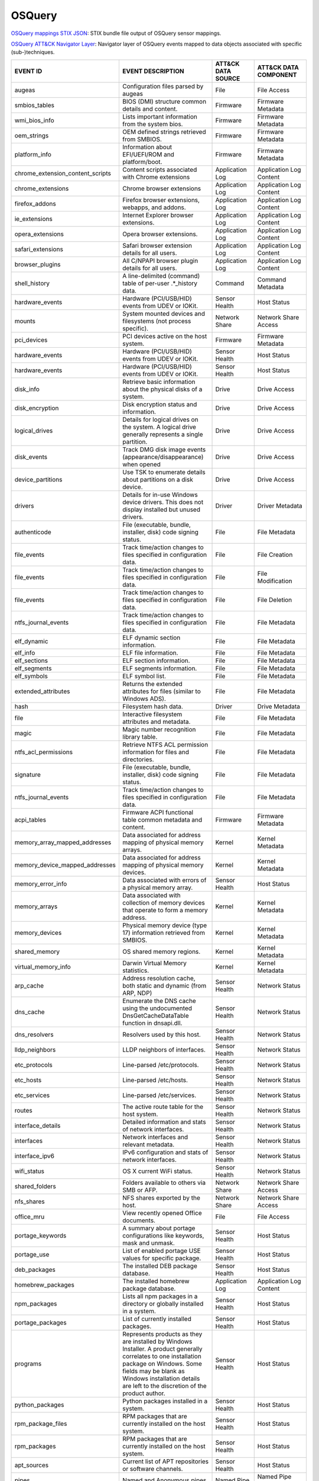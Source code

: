 OSQuery
=======

`OSQuery mappings STIX JSON <https://github.com/center-for-threat-informed-defense/sensor-mappings-to-attack/blob/main/mappings/stix/enterprise/OSQuery-mappings-enterprise.json>`_: STIX bundle file output of OSQuery sensor mappings.

`OSQuery ATT&CK Navigator Layer <https://github.com/center-for-threat-informed-defense/sensor-mappings-to-attack/blob/main/mappings/layers/enterprise/OSQuery-heatmap.json>`_: Navigator layer of OSQuery events mapped to data objects associated with specific (sub-)techniques.

.. MAPPINGS_TABLE Generated at: 2023-10-03T10:40:58.770502Z

.. list-table::
  :widths: 40 30 20 25
  :header-rows: 1

  * - EVENT ID
    - EVENT DESCRIPTION
    - ATT&CK DATA SOURCE
    - ATT&CK DATA COMPONENT

  * - augeas  
    - Configuration files parsed by augeas  
    - File  
    - File Access
  
  * - smbios_tables 
    - BIOS (DMI) structure common details and content.  
    - Firmware  
    - Firmware Metadata
    
  * - wmi_bios_info 
    - Lists important information from the system bios. 
    - Firmware  
    - Firmware Metadata
    
  * - oem_strings 
    - OEM defined strings retrieved from SMBIOS.  
    - Firmware  
    - Firmware Metadata
    
  * - platform_info 
    - Information about EFI/UEFI/ROM and platform/boot. 
    - Firmware  
    - Firmware Metadata
    
  * - chrome_extension_content_scripts  
    - Content scripts associated with Chrome extensions 
    - Application Log 
    - Application Log Content
    
  * - chrome_extensions 
    - Chrome browser extensions 
    - Application Log 
    - Application Log Content
    
  * - firefox_addons  
    - Firefox browser extensions, webapps, and addons.  
    - Application Log 
    - Application Log Content
    
  * - ie_extensions 
    - Internet Explorer browser extensions. 
    - Application Log 
    - Application Log Content
    
  * - opera_extensions  
    - Opera browser extensions. 
    - Application Log 
    - Application Log Content
    
  * - safari_extensions 
    - Safari browser extension details for all users. 
    - Application Log 
    - Application Log Content
    
  * - browser_plugins 
    - All C/NPAPI browser plugin details for all users. 
    - Application Log 
    - Application Log Content
    
  * - shell_history 
    - A line-delimited (command) table of per-user .*_history data. 
    - Command 
    - Command Metadata
    
  * - hardware_events 
    - Hardware (PCI/USB/HID) events from UDEV or IOKit. 
    - Sensor Health 
    - Host Status
    
  * - mounts  
    - System mounted devices and filesystems (not process specific).  
    - Network Share 
    - Network Share Access
    
  * - pci_devices 
    - PCI devices active on the host system.  
    - Firmware  
    - Firmware Metadata
    
  * - hardware_events 
    - Hardware (PCI/USB/HID) events from UDEV or IOKit. 
    - Sensor Health 
    - Host Status
    
  * - hardware_events 
    - Hardware (PCI/USB/HID) events from UDEV or IOKit. 
    - Sensor Health 
    - Host Status
    
  * - disk_info 
    - Retrieve basic information about the physical disks of a system.  
    - Drive 
    - Drive Access
    
  * - disk_encryption 
    - Disk encryption status and information. 
    - Drive 
    - Drive Access
    
  * - logical_drives  
    - Details for logical drives on the system. A logical drive generally represents a single partition.  
    - Drive 
    - Drive Access
    
  * - disk_events 
    - Track DMG disk image events (appearance/disappearance) when opened  
    - Drive 
    - Drive Access
    
  * - device_partitions 
    - Use TSK to enumerate details about partitions on a disk device. 
    - Drive 
    - Drive Access
    
  * - drivers 
    - Details for in-use Windows device drivers. This does not display installed but unused drivers.  
    - Driver  
    - Driver Metadata
    
  * - authenticode  
    - File (executable, bundle, installer, disk) code signing status. 
    - File  
    - File Metadata
    
  * - file_events 
    - Track time/action changes to files specified in configuration data. 
    - File  
    - File Creation
    
  * - file_events 
    - Track time/action changes to files specified in configuration data. 
    - File  
    - File Modification
    
  * - file_events 
    - Track time/action changes to files specified in configuration data. 
    - File  
    - File Deletion
    
  * - ntfs_journal_events 
    - Track time/action changes to files specified in configuration data. 
    - File  
    - File Metadata
    
  * - elf_dynamic 
    - ELF dynamic section information.  
    - File  
    - File Metadata
    
  * - elf_info  
    - ELF file information. 
    - File  
    - File Metadata
    
  * - elf_sections  
    - ELF section information.  
    - File  
    - File Metadata
    
  * - elf_segments  
    - ELF segments information. 
    - File  
    - File Metadata
    
  * - elf_symbols 
    - ELF symbol list.  
    - File  
    - File Metadata
    
  * - extended_attributes 
    - Returns the extended attributes for files (similar to Windows ADS). 
    - File  
    - File Metadata
    
  * - hash  
    - Filesystem hash data. 
    - Driver  
    - Drive Metadata
    
  * - file  
    - Interactive filesystem attributes and metadata. 
    - File  
    - File Metadata
    
  * - magic 
    - Magic number recognition library table. 
    - File  
    - File Metadata
    
  * - ntfs_acl_permissions  
    - Retrieve NTFS ACL permission information for files and directories. 
    - File  
    - File Metadata
    
  * - signature 
    - File (executable, bundle, installer, disk) code signing status. 
    - File  
    - File Metadata
    
  * - ntfs_journal_events 
    - Track time/action changes to files specified in configuration data. 
    - File  
    - File Metadata
    
  * - acpi_tables 
    - Firmware ACPI functional table common metadata and content. 
    - Firmware  
    - Firmware Metadata
    
  * - memory_array_mapped_addresses 
    - Data associated for address mapping of physical memory arrays.  
    - Kernel  
    - Kernel Metadata
    
  * - memory_device_mapped_addresses  
    - Data associated for address mapping of physical memory devices. 
    - Kernel  
    - Kernel Metadata
    
  * - memory_error_info 
    - Data associated with errors of a physical memory array. 
    - Sensor Health 
    - Host Status
    
  * - memory_arrays 
    - Data associated with collection of memory devices that operate to form a memory address.  
    - Kernel  
    - Kernel Metadata
    
  * - memory_devices  
    - Physical memory device (type 17) information retrieved from SMBIOS. 
    - Kernel  
    - Kernel Metadata
    
  * - shared_memory 
    - OS shared memory regions. 
    - Kernel  
    - Kernel Metadata
    
  * - virtual_memory_info 
    - Darwin Virtual Memory statistics. 
    - Kernel  
    - Kernel Metadata
    
  * - arp_cache 
    - Address resolution cache, both static and dynamic (from ARP, NDP) 
    - Sensor Health 
    - Network Status
    
  * - dns_cache 
    - Enumerate the DNS cache using the undocumented DnsGetCacheDataTable function in dnsapi.dll. 
    - Sensor Health 
    - Network Status
    
  * - dns_resolvers 
    - Resolvers used by this host.  
    - Sensor Health 
    - Network Status
    
  * - lldp_neighbors  
    - LLDP neighbors of interfaces. 
    - Sensor Health 
    - Network Status
    
  * - etc_protocols 
    - Line-parsed /etc/protocols. 
    - Sensor Health 
    - Network Status
    
  * - etc_hosts 
    - Line-parsed /etc/hosts. 
    - Sensor Health 
    - Network Status
    
  * - etc_services  
    - Line-parsed /etc/services.  
    - Sensor Health 
    - Network Status
    
  * - routes  
    - The active route table for the host system. 
    - Sensor Health 
    - Network Status
    
  * - interface_details 
    - Detailed information and stats of network interfaces. 
    - Sensor Health 
    - Network Status
    
  * - interfaces  
    - Network interfaces and relevant metadata. 
    - Sensor Health 
    - Network Status
    
  * - interface_ipv6  
    - IPv6 configuration and stats of network interfaces. 
    - Sensor Health 
    - Network Status
    
  * - wifi_status 
    - OS X current WiFi status. 
    - Sensor Health 
    - Network Status
    
  * - shared_folders  
    - Folders available to others via SMB or AFP. 
    - Network Share 
    - Network Share Access
    
  * - nfs_shares  
    - NFS shares exported by the host.  
    - Network Share 
    - Network Share Access
    
  * - office_mru  
    - View recently opened Office documents.  
    - File  
    - File Access
    
  * - portage_keywords  
    - A summary about portage configurations like keywords, mask and unmask.  
    - Sensor Health 
    - Host Status
    
  * - portage_use 
    - List of enabled portage USE values for specific package.  
    - Sensor Health 
    - Host Status
    
  * - deb_packages  
    - The installed DEB package database. 
    - Sensor Health 
    - Host Status
    
  * - homebrew_packages 
    - The installed homebrew package database.  
    - Application Log 
    - Application Log Content
    
  * - npm_packages  
    - Lists all npm packages in a directory or globally installed in a system.  
    - Sensor Health 
    - Host Status
    
  * - portage_packages  
    - List of currently installed packages. 
    - Sensor Health 
    - Host Status
    
  * - programs  
    - Represents products as they are installed by Windows Installer. A product generally correlates to one installation package on Windows. Some fields may be blank as Windows installation details are left to the discretion of the product author. 
    - Sensor Health 
    - Host Status
    
  * - python_packages 
    - Python packages installed in a system.  
    - Sensor Health 
    - Host Status
    
  * - rpm_package_files 
    - RPM packages that are currently installed on the host system. 
    - Sensor Health 
    - Host Status
    
  * - rpm_packages  
    - RPM packages that are currently installed on the host system. 
    - Sensor Health 
    - Host Status
    
  * - apt_sources 
    - Current list of APT repositories or software channels.  
    - Sensor Health 
    - Host Status
    
  * - pipes 
    - Named and Anonymous pipes.  
    - Named Pipe  
    - Named Pipe Enumeration
    
  * - plist 
    - Read and parse a plist file.  
    - File  
    - File Access
    
  * - powershell_events 
    - Powershell script blocks reconstructed to their full script content, this table requires script block logging to be enabled.  
    - Script  
    - Script Execution
    
  * - process_events  
    - Track time/action process executions. 
    - Process 
    - Process Metadata
    
  * - process_envs  
    - A key/value table of environment variables for each process.  
    - Process 
    - Process Metadata
    
  * - listening_ports 
    - Processes with listening (bound) network sockets/ports. 
    - Sensor Health 
    - Network Status
    
  * - process_memory_map  
    - Process memory mapped files and pseudo device/regions.  
    - Process 
    - Process Metadata
    
  * - process_namespaces  
    - Linux namespaces for processes running on the host system.  
    - Process 
    - Process Metadata
    
  * - process_open_files  
    - File descriptors for each process.  
    - Process 
    - Process Metadata
    
  * - process_open_pipes  
    - Pipes and partner processes for each process. 
    - Process 
    - Process Metadata
    
  * - process_open_sockets  
    - Processes which have open network sockets on the system.  
    - Process 
    - Process Metadata
    
  * - process_file_events 
    - A File Integrity Monitor implementation using the audit service.  
    - File  
    - File Metadata
    
  * - processes 
    - All running processes on the host system. 
    - Process 
    - Process Enumeration
    
  * - appcompat_shims 
    - Application Compatibility shims are a way to persist malware. This table presents the AppCompat Shim information from the registry in a nice format.   
    - Windows Registry  
    - Windows Registry Key Access
    
  * - registry  
    - All of the Windows registry hives.  
    - Windows Registry  
    - Windows Registry Key Access
    
  * - userassist  
    - UserAssist Registry Key tracks when a user executes an application from Windows Explorer. 
    - Windows Registry  
    - Windows Registry Key Access
    
  * - selinux_events  
    - Track SELinux events. 
    - Sensor Health 
    - Host Status
    
  * - selinux_settings  
    - Track active SELinux settings.  
    - Sensor Health 
    - Host Status
    
  * - services  
    - Lists all installed Windows services and their relevant data. 
    - Service 
    - Service Enumeration
    
  * - socket_events 
    - Track network socket opens and closes.  
    - Network Traffic 
    - Network Traffic Content
    
  * - authorized_keys 
    - A line-delimited authorized_keys table  
    - User Account  
    - User Account Metadata
    
  * - ssh_configs 
    - A table of parsed ssh_configs.  
    - Sensor Health 
    - Network Status
    
  * - known_hosts 
    - A line-delimited known_hosts table. 
    - Sensor Health 
    - Network Status
    
  * - ad_config 
    - OS X Active Directory configuration.  
    - Active Directory  
    - Active Directory Metadata
    
  * - sandboxes 
    - OS X application sandboxes container details. 
    - Image 
    - Image Metadata
    
  * - app_schemes 
    - OS X application schemes and handlers (e.g., http, file, mailto). 
    - Sensor Health 
    - Host Status
    
  * - patches 
    - Lists all the patches applied. Note: This does not include patches applied via MSI or downloaded from Windows Update (e.g. Service Packs).  
    - Sensor Health 
    - Host Status
    
  * - authorization_mechanisms  
    - OS X Authorization mechanisms database. 
    - Kernel  
    - Kernel Module Load
    
  * - authorizations  
    - OS X Authorization rights database. 
    - User Account  
    - User Account Metadata
    
  * - autoexec  
    - Aggregate of executables that will automatically execute on the target machine. This is an amalgamation of other tables like services, scheduled_tasks, startup_items and more. 
    - Windows Registry  
    - Windows Registry Key Access
    
  * - background_activities_moderator 
    - Background Activities Moderator (BAM) tracks application execution. 
    - Process 
    - Process Metadata
    
  * - winbaseobj  
    - Lists named Windows objects in the default object directories, across all terminal services sessions. Example Windows ojbect types include Mutexes, Events, Jobs and Semaphors. 
    - Sensor Health 
    - Host Status
    
  * - system_info 
    - System information for identification.  
    - Sensor Health 
    - Host Status
    
  * - battery 
    - Provides information about the internal battery of a Macbook. 
    - Sensor Health 
    - Host Status
    
  * - bitlocker_info  
    - Retrieve bitlocker status of the machine. 
    - Driver  
    - Driver Metadata
    
  * - block_devices 
    - Block (buffered access) device file nodes: disks, ramdisks, and DMG containers. 
    - Sensor Health 
    - Host Status
    
  * - certificates  
    - Certificate Authorities installed in Keychains/ca-bundles.  
    - Certificate 
    - Certificate Registration
    
  * - chassis_info  
    - Display information pertaining to the chassis and its security status.  
    - Sensor Health 
    - Host Status
    
  * - cpuid 
    - Useful CPU features from the cpuid ASM call.  
    - Sensor Health 
    - Host Status
    
  * - cpu_info  
    - Info about the CPU running on the machine.  
    - Sensor Health 
    - Host Status
    
  * - cpu_time  
    - Displays information from /proc/stat file about the time the cpu cores spent in different parts of the system.  
    - Sensor Health 
    - Host Status
    
  * - windows_crashes 
    - Extracted information from Windows crash logs (Minidumps).  
    - Sensor Health 
    - Host Status
    
  * - crashes 
    - Application, System, and Mobile App crash logs. 
    - Sensor Health 
    - Host Status
    
  * - crontab 
    - Line parsed values from system and user cron/tab. 
    - Scheduled Job 
    - Scheduled Job Metadata
    
  * - default_environment 
    - Default environment variables and values. 
    - Sensor Health 
    - Host Status
    
  * - preferences 
    - OS X defaults and managed preferences.  
    - Sensor Health 
    - Host Status
    
  * - device_file 
    - Similar to the file table, but use TSK and allow block address access 
    - Drive 
    - Drive Access
    
  * - device_firmware 
    - A best-effort list of discovered firmware versions. 
    - Sensor Health 
    - Host Status
    
  * - device_hash 
    - Similar to the hash table, but use TSK and allow block address access 
    - File  
    - File Metadata
    
  * - asl 
    - Queries the Apple System Log data structure for system events 
    - Sensor Health 
    - Host Status
    
  * - event_taps  
    - Returns information about installed event taps. 
    - Sensor Health 
    - Host Status
    
  * - fan_speed_sensors 
    - Fan speeds. 
    - Sensor Health 
    - Host Status
    
  * - alf 
    - OS X application layer firewall (ALF) service details.  
    - Firewall  
    - Firewall Metadata
    
  * - alf_explicit_auths  
    - ALF services explicitly allowed to perform networking.  
    - Firewall  
    - Firewall Enumeration
    
  * - alf_exceptions  
    - OS X application layer firewall (ALF) service exceptions  
    - Firewall  
    - Firewall Rule Modification
    
  * - gatekeeper_apps 
    - Gatekeeper apps a user has allowed to run.  
    - Service 
    - Service Metadata
    
  * - gatekeeper  
    - OS X Gatekeeper Details.  
    - Service 
    - Service Metadata
    
  * - video_info  
    - Retrieve video card information of the machine. 
    - Sensor Health 
    - Host Status
    
  * - hvci_status 
    - Retrieve HVCI info of the machine.  
    - Sensor Health 
    - Host Status
    
  * - ibridge_info  
    - Information about the Apple iBridge hardware controller.  
    - Sensor Health 
    - Host Status
    
  * - windows_optional_features 
    - Lists names and installation states of windows features. Maps to Win32_OptionalFeature WMI class. 
    - Sensor Health 
    - Host Status
    
  * - apps  
    - OS X applications installed in known search paths (e.g., /Applications) 
    - Sensor Health 
    - Host Status
    
  * - sip_config  
    - Apple's System Integrity Protection (rootless) status.  
    - Sensor Health 
    - Host Status
    
  * - intel_me_info 
    - Intel ME/CSE Info.  
    - Sensor Health 
    - Host Status
    
  * - iokit_devicetree  
    - The IOKit registry matching the DeviceTree plane. 
    - Driver  
    - Driver Metadata
    
  * - iokit_registry  
    - The full IOKit registry without selecting a plane.  
    - Driver  
    - Driver Metadata
    
  * - kernel_extensions 
    - OS X's kernel extensions, both loaded and within the load search path.  
    - Kernel  
    - Kernel Metadata
    
  * - kernel_info 
    - Basic active kernel information.  
    - Kernel  
    - Kernel Metadata
    
  * - kernel_panics 
    - System kernel panic logs. 
    - Sensor Health 
    - Host Status
    
  * - system_controls 
    - sysctl names, values, and settings information. 
    - Sensor Health 
    - Host Status
    
  * - kva_speculative_info  
    - Display kernel virtual address and speculative execution information for the system.  
    - Kernel  
    - Kernel Metadata
    
  * - keychain_acls 
    - Applications that have ACL entries in the keychain. 
    - Sensor Health 
    - Host Status
    
  * - keychain_items  
    - Generic details about keychain items. 
    - Sensor Health 
    - Host Status
    
  * - launchd 
    - LaunchAgents and LaunchDaemons from default search paths. 
    - Scheduled Job 
    - Scheduled Job Metadata
    
  * - launchd_overrides 
    - Override keys, per user, for LaunchDaemons and Agents.  
    - Scheduled Job 
    - Scheduled Job Metadata
    
  * - fbsd_kmods  
    - Loaded FreeBSD kernel modules.  
    - Kernel  
    - Kernel Module Load
    
  * - kernel_modules  
    - Linux kernel modules both loaded and within the load search path. 
    - Kernel  
    - Kernel Module Load
    
  * - groups  
    - Local system groups.  
    - Group 
    - Group Metadata
  
  * - logged_in_users 
    - Users with an active shell on the system. 
    - Logon Session 
    - Logon Session Metadata
    
  * - last  
    - System logins and logouts.  
    - Logon Session 
    - Logon Session Metadata
    
  * - managed_policies  
    - The managed configuration policies from AD, MDM, MCX, etc.  
    - Active Directory  
    - Active Directory Object Access
    
  * - memory_info 
    - Main memory information in bytes. 
    - Sensor Health 
    - Host Status
    
  * - memory_map  
    - OS memory region map. 
    - Sensor Health 
    - Host Status
    
  * - connectivity  
    - Booleans about Windows network connectivity.  
    - Sensor Health 
    - Host Status
    
  * - ntdomains 
    - Display basic NT domain information of a Windows machine. 
    - Sensor Health 
    - Host Status
    
  * - os_version  
    - A single row containing the operating system name and version.  
    - Sensor Health 
    - Host Status
    
  * - package_bom 
    - OS X package bill of materials (BOM) file list. 
    - File  
    - File Metadata
    
  * - package_receipts  
    - OS X package receipt details. 
    - Process 
    - Process Metadata
    
  * - iptables  
    - Linux IP packet filtering and NAT tool. 
    - Firewall  
    - Firewall Enumeration
    
  * - cups_jobs 
    - Returns all completed print jobs from cups. 
    - Sensor Health 
    - Host Status
    
  * - cups_destinations 
    - Returns all configured printers.  
    - Sensor Health 
    - Host Status
    
  * - quicklook_cache 
    - Files and thumbnails within OS X's Quicklook Cache. 
    - File  
    - File Metadata
    
  * - windows_security_products 
    - Enumeration of registered Windows security products.  
    - Sensor Health 
    - Host Status
    
  * - ulimit_info 
    - System resource usage limits. 
    - Sensor Health 
    - Host Status
    
  * - running_apps 
    - macOS applications currently running on the host system.  
    - Process 
    - Process Creation
    
  * - screenlock  
    - macOS screenlock status for the current logged in user context. 
    - User Interface  
    - System Settings
    
  * - apparmor_events 
    - Track AppArmor (security auditing) events.  
    - Sensor Health 
    - Host Status
    
  * - apparmor_profiles 
    - Track active AppArmor profiles. 
    - Sensor Health 
    - Host Status
    
  * - windows_security_center 
    - The health status of Window Security features. Health values can be "Good", "Poor". "Snoozed", "Not Monitored", and "Error".  
    - Sensor Health 
    - Host Status
    
  * - shared_resources  
    - Displays shared resources on a computer system running Windows. This may be a disk drive, printer, interprocess communication, or other sharable device.  
    - Sensor Health 
    - Host Status
    
  * - sharing_preferences 
    - OS X Sharing preferences. 
    - Network Share 
    - Network Share Access
    
  * - shimcache 
    - Application Compatibility Cache, contains artifacts of execution. 
    - File  
    - File Metadata
    
  * - mdfind  
    - Run searches against the spotlight database.  
    - File  
    - File Metadata
    
  * - mdls  
    - Query file metadata in the Spotlight database.  
    - File  
    - File Metadata
    
  * - startup_items 
    - Applications and binaries set as user/login startup items.  
    - Windows Registry  
    - Windows Registry Key Access
    
  * - sudoers 
    - Rules for running commands as other users via sudo. 
    - Sensor Health 
    - Host Status
    
  * - suid_bin  
    - suid binaries in common locations.  
    - File  
    - File Metadata
    
  * - syslog_events 
    - Linux syslog events.  
    - Sensor Health 
    - Host Status
    
  * - time_machine_backups  
    - Backups to drives using TimeMachine.  
    - Drive 
    - Drive Modification
    
  * - time_machine_destinations 
    - Locations backed up to using Time Machine.  
    - Drive 
    - Drive Metadata
    
  * - usb_devices 
    - USB devices that are actively plugged into the host system. 
    - Drive 
    - Drive Creation
    
  * - xprotect_meta 
    - Database of the machine's XProtect browser-related signatures.  
    - Sensor Health 
    - Host Status
    
  * - xprotect_entries  
    - Database of the machine's XProtect signatures.  
    - Sensor Health 
    - Host Status
    
  * - xprotect_reports  
    - Database of XProtect matches (if user generated/sent an XProtect report). 
    - Sensor Health 
    - Host Status
    
  * - scheduled_tasks 
    - Lists all of the tasks in the Windows task scheduler. 
    - Scheduled Task  
    - Scheduled Task Enumeration
    
  * - account_policy_data 
    - Additional OS X user account data from the AccountPolicy section of OpenDirectory.  
    - User Account  
    - User Account Metadata
    
  * - users 
    - Local user accounts (including domain accounts that have logged on locally (Windows)).  
    - User Account  
    - User Account Access
    
  * - user_events 
    - Track user events from the audit framework. 
    - User Account  
    - User Account Authentication
    
  * - user_groups 
    - Local system user group relationships.  
    - Group 
    - Group Metadata
    
  * - logon_sessions  
    - Windows Logon Session.  
    - Logon Session 
    - Logon Session Metadata
    
  * - shadow  
    - Local system users encrypted passwords and related information. Please note, that you usually need superuser rights to access `/etc/shadow`.  
    - User Account  
    - User Account Metadata
  * - user_ssh_keys 
    - Returns the private keys in the users ~/.ssh directory and whether or not they are encrypted. 
    - User Account  
    - User Account Metadata
    
  * - wmi_cli_event_consumers 
    - WMI CommandLineEventConsumer, which can be used for persistence on Windows.  
    - WMI 
    - WMI Creation
    
  * - wmi_filter_consumer_binding 
    - Lists the relationship between event consumers and filters. 
    - WMI 
    - WMI Enumeration
    
  * - wmi_event_filters 
    - Lists WMI event filters.  
    - WMI 
    - WMI Enumeration
    
  * - wmi_script_event_consumers  
    - WMI ActiveScriptEventConsumer, which can be used for persistence on Windows. 
    - WMI 
    - WMI Creation
.. /MAPPINGS_TABLE